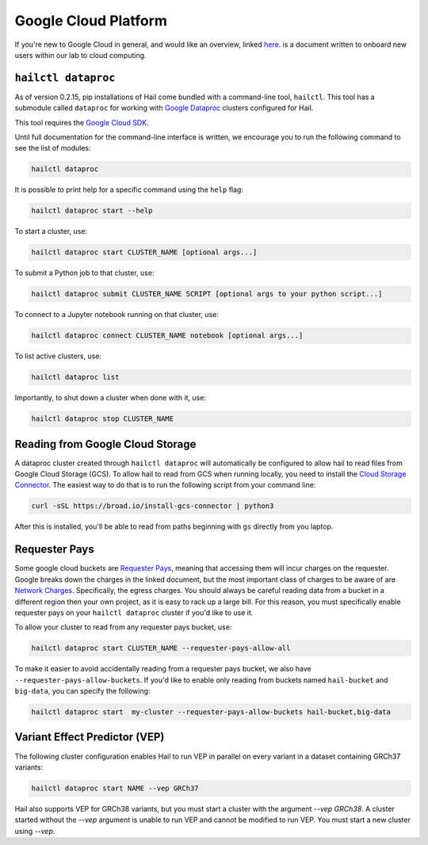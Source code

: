 =====================
Google Cloud Platform
=====================

If you're new to Google Cloud in general, and would like an overview, linked 
`here <https://github.com/danking/hail-cloud-docs/blob/master/how-to-cloud.md>`__.
is a document written to onboard new users within our lab to cloud computing.

``hailctl dataproc``
--------------------

As of version 0.2.15, pip installations of Hail come bundled with a command-line
tool, ``hailctl``. This tool has a submodule called ``dataproc`` for working with
`Google Dataproc <https://cloud.google.com/dataproc/>`__ clusters configured for Hail.

This tool requires the `Google Cloud SDK <https://cloud.google.com/sdk/gcloud/>`__.

Until full documentation for the command-line interface is written, we encourage
you to run the following command to see the list of modules:

.. code-block:: text

    hailctl dataproc

It is possible to print help for a specific command using the ``help`` flag:

.. code-block:: text

    hailctl dataproc start --help

To start a cluster, use:

.. code-block:: text

    hailctl dataproc start CLUSTER_NAME [optional args...]

To submit a Python job to that cluster, use:

.. code-block:: text

    hailctl dataproc submit CLUSTER_NAME SCRIPT [optional args to your python script...]

To connect to a Jupyter notebook running on that cluster, use:

.. code-block:: text

    hailctl dataproc connect CLUSTER_NAME notebook [optional args...]

To list active clusters, use:

.. code-block:: text

    hailctl dataproc list

Importantly, to shut down a cluster when done with it, use:

.. code-block:: text

    hailctl dataproc stop CLUSTER_NAME

Reading from Google Cloud Storage
---------------------------------

A dataproc cluster created through ``hailctl dataproc`` will automatically be configured to allow hail to read files from 
Google Cloud Storage (GCS). To allow hail to read from GCS when running locally, you need to install the 
`Cloud Storage Connector <https://cloud.google.com/dataproc/docs/concepts/connectors/cloud-storage>`_. The easiest way to do that is to
run the following script from your command line:

.. code-block:: text

    curl -sSL https://broad.io/install-gcs-connector | python3

After this is installed, you'll be able to read from paths beginning with ``gs`` directly from you laptop.

Requester Pays
--------------

Some google cloud buckets are `Requester Pays <https://cloud.google.com/storage/docs/requester-pays>`_, meaning 
that accessing them will incur charges on the requester. Google breaks down the charges in the linked document,
but the most important class of charges to be aware of are `Network Charges <https://cloud.google.com/storage/pricing#network-pricing>`_.
Specifically, the egress charges. You should always be careful reading data from a bucket in a different region
then your own project, as it is easy to rack up a large bill. For this reason, you must specifically enable 
requester pays on your ``hailctl dataproc`` cluster if you'd like to use it.

To allow your cluster to read from any requester pays bucket, use:

.. code-block:: text

    hailctl dataproc start CLUSTER_NAME --requester-pays-allow-all

To make it easier to avoid accidentally reading from a requester pays bucket, we also have
``--requester-pays-allow-buckets``. If you'd like to enable only reading from buckets named
``hail-bucket`` and ``big-data``, you can specify the following:

.. code-block:: text

    hailctl dataproc start  my-cluster --requester-pays-allow-buckets hail-bucket,big-data

Variant Effect Predictor (VEP)
------------------------------

The following cluster configuration enables Hail to run VEP in parallel on every
variant in a dataset containing GRCh37 variants:

.. code-block:: text

    hailctl dataproc start NAME --vep GRCh37

Hail also supports VEP for GRCh38 variants, but you must start a cluster with
the argument `--vep GRCh38`. A cluster started without the `--vep` argument is
unable to run VEP and cannot be modified to run VEP. You must start a new
cluster using `--vep`.
